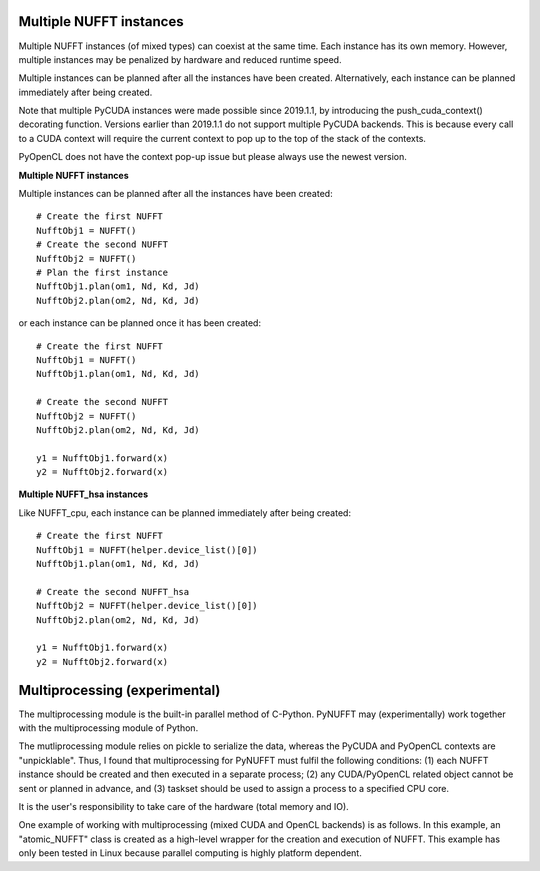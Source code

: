 Multiple NUFFT instances
========================

Multiple NUFFT instances (of mixed types) can coexist at the same time.
Each instance has its own memory. 
However,  multiple instances  may be penalized by hardware and reduced runtime speed.

Multiple instances can be planned after all the instances have been created.
Alternatively, each instance can be planned immediately after being created.   

Note that multiple PyCUDA instances were made possible since 2019.1.1, 
by introducing the push_cuda_context() decorating function. 
Versions earlier than 2019.1.1 do not support multiple PyCUDA backends.
This is because every call to a CUDA context will require the current 
context to pop up to the top of the stack of the contexts.

PyOpenCL does not have the context pop-up issue but please always use the newest version. 


**Multiple NUFFT instances**

Multiple instances can be planned after all the instances have been created::

   # Create the first NUFFT
   NufftObj1 = NUFFT()
   # Create the second NUFFT
   NufftObj2 = NUFFT()
   # Plan the first instance
   NufftObj1.plan(om1, Nd, Kd, Jd)
   NufftObj2.plan(om2, Nd, Kd, Jd)
   
   
or each instance can be planned once it has been created::

   # Create the first NUFFT
   NufftObj1 = NUFFT()
   NufftObj1.plan(om1, Nd, Kd, Jd)
   
   # Create the second NUFFT
   NufftObj2 = NUFFT()
   NufftObj2.plan(om2, Nd, Kd, Jd)  
   
   y1 = NufftObj1.forward(x)
   y2 = NufftObj2.forward(x)    

**Multiple NUFFT_hsa instances**

Like NUFFT_cpu, each instance can be planned immediately after being created:

::

   # Create the first NUFFT
   NufftObj1 = NUFFT(helper.device_list()[0])
   NufftObj1.plan(om1, Nd, Kd, Jd)
   
   # Create the second NUFFT_hsa
   NufftObj2 = NUFFT(helper.device_list()[0])
   NufftObj2.plan(om2, Nd, Kd, Jd)
   
   y1 = NufftObj1.forward(x)
   y2 = NufftObj2.forward(x)


Multiprocessing (experimental)
==============================


The multiprocessing module is the built-in parallel method of C-Python. 
PyNUFFT may (experimentally) work together with the multiprocessing 
module of Python.  

The mutliprocessing module relies on pickle to serialize the data, whereas 
the PyCUDA and PyOpenCL contexts are "unpicklable". 
Thus, I found that multiprocessing for PyNUFFT must fulfil the following conditions: (1)
each NUFFT instance should be created and then executed in a separate process; 
(2) any CUDA/PyOpenCL related object cannot be sent or planned in advance, and
(3) taskset should be used to assign a process to a specified CPU core. 

It is the user's responsibility to take care of the hardware (total memory and IO). 



One example of working with multiprocessing (mixed CUDA and OpenCL backends) is as follows.
In this example, an "atomic_NUFFT" class is created as a high-level wrapper for the creation and execution of NUFFT.
This example has only been tested in Linux because parallel computing is highly platform dependent.

 

